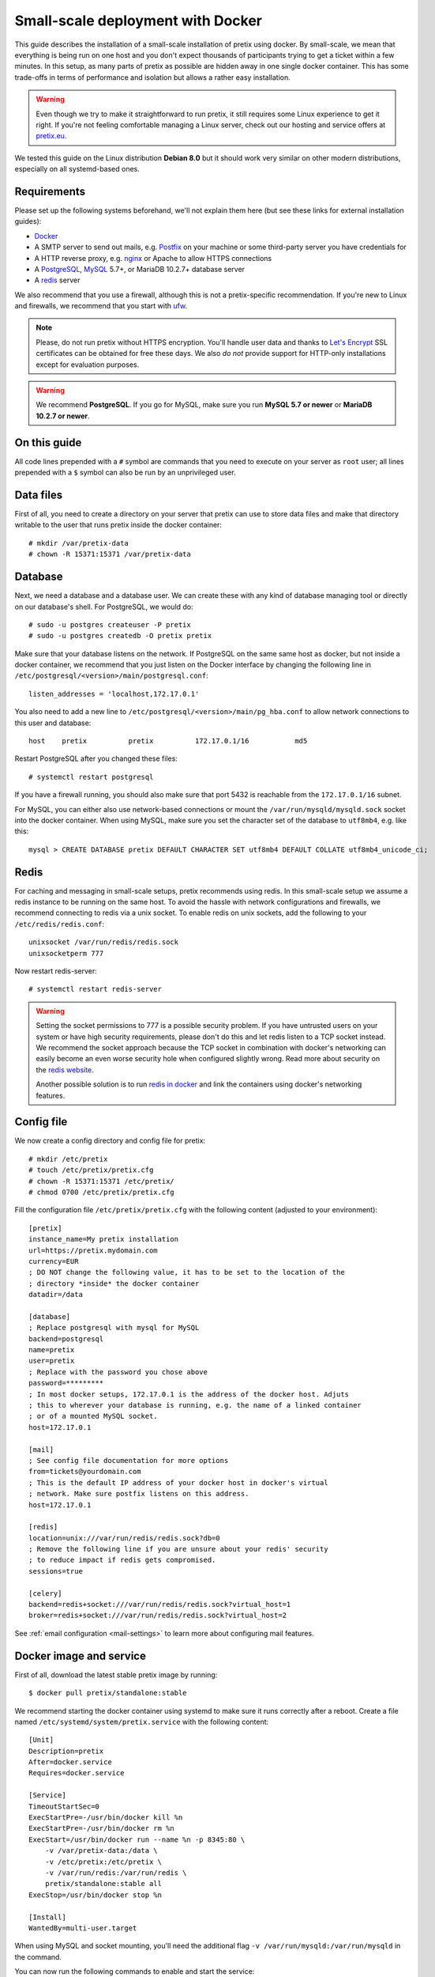 .. highlight:: none

.. _`dockersmallscale`:

Small-scale deployment with Docker
==================================

This guide describes the installation of a small-scale installation of pretix using docker. By small-scale, we mean
that everything is being run on one host and you don't expect thousands of participants trying to get a ticket within
a few minutes. In this setup, as many parts of pretix as possible are hidden away in one single docker container.
This has some trade-offs in terms of performance and isolation but allows a rather easy installation.

.. warning:: Even though we try to make it straightforward to run pretix, it still requires some Linux experience to
             get it right. If you're not feeling comfortable managing a Linux server, check out our hosting and service
             offers at `pretix.eu`_.

We tested this guide on the Linux distribution **Debian 8.0** but it should work very similar on other
modern distributions, especially on all systemd-based ones.

Requirements
------------

Please set up the following systems beforehand, we'll not explain them here (but see these links for external
installation guides):

* `Docker`_
* A SMTP server to send out mails, e.g. `Postfix`_ on your machine or some third-party server you have credentials for
* A HTTP reverse proxy, e.g. `nginx`_ or Apache to allow HTTPS connections
* A `PostgreSQL`_, `MySQL`_ 5.7+, or MariaDB 10.2.7+ database server
* A `redis`_ server

We also recommend that you use a firewall, although this is not a pretix-specific recommendation. If you're new to
Linux and firewalls, we recommend that you start with `ufw`_.

.. note:: Please, do not run pretix without HTTPS encryption. You'll handle user data and thanks to `Let's Encrypt`_
          SSL certificates can be obtained for free these days. We also *do not* provide support for HTTP-only
          installations except for evaluation purposes.

.. warning:: We recommend **PostgreSQL**. If you go for MySQL, make sure you run **MySQL 5.7 or newer** or
             **MariaDB 10.2.7 or newer**.

On this guide
-------------

All code lines prepended with a ``#`` symbol are commands that you need to execute on your server as ``root`` user;
all lines prepended with a ``$`` symbol can also be run by an unprivileged user.

Data files
----------

First of all, you need to create a directory on your server that pretix can use to store data files and make that
directory writable to the user that runs pretix inside the docker container::

    # mkdir /var/pretix-data
    # chown -R 15371:15371 /var/pretix-data

Database
--------

Next, we need a database and a database user. We can create these with any kind of database managing tool or directly on
our database's shell. For PostgreSQL, we would do::

    # sudo -u postgres createuser -P pretix
    # sudo -u postgres createdb -O pretix pretix

Make sure that your database listens on the network. If PostgreSQL on the same same host as docker, but not inside a docker container, we recommend that you just listen on the Docker interface by changing the following line in ``/etc/postgresql/<version>/main/postgresql.conf``::

    listen_addresses = 'localhost,172.17.0.1'

You also need to add a new line to ``/etc/postgresql/<version>/main/pg_hba.conf`` to allow network connections to this user and database::

    host    pretix          pretix          172.17.0.1/16           md5

Restart PostgreSQL after you changed these files::

    # systemctl restart postgresql

If you have a firewall running, you should also make sure that port 5432 is reachable from the ``172.17.0.1/16`` subnet.

For MySQL, you can either also use network-based connections or mount the ``/var/run/mysqld/mysqld.sock`` socket into the docker container.
When using MySQL, make sure you set the character set of the database to ``utf8mb4``, e.g. like this::

    mysql > CREATE DATABASE pretix DEFAULT CHARACTER SET utf8mb4 DEFAULT COLLATE utf8mb4_unicode_ci;

Redis
-----

For caching and messaging in small-scale setups, pretix recommends using redis. In this small-scale setup we assume a
redis instance to be running on the same host. To avoid the hassle with network configurations and firewalls, we
recommend connecting to redis via a unix socket. To enable redis on unix sockets, add the following to your
``/etc/redis/redis.conf``::

    unixsocket /var/run/redis/redis.sock
    unixsocketperm 777

Now restart redis-server::

    # systemctl restart redis-server

.. warning:: Setting the socket permissions to 777 is a possible security problem. If you have untrusted users on your
             system or have high security requirements, please don't do this and let redis listen to a TCP socket
             instead. We recommend the socket approach because the TCP socket in combination with docker's networking
             can easily become an even worse security hole when configured slightly wrong. Read more about security
             on the `redis website`_.

             Another possible solution is to run `redis in docker`_ and link the containers using docker's networking
             features.

Config file
-----------

We now create a config directory and config file for pretix::

    # mkdir /etc/pretix
    # touch /etc/pretix/pretix.cfg
    # chown -R 15371:15371 /etc/pretix/
    # chmod 0700 /etc/pretix/pretix.cfg

Fill the configuration file ``/etc/pretix/pretix.cfg`` with the following content (adjusted to your environment)::

    [pretix]
    instance_name=My pretix installation
    url=https://pretix.mydomain.com
    currency=EUR
    ; DO NOT change the following value, it has to be set to the location of the
    ; directory *inside* the docker container
    datadir=/data

    [database]
    ; Replace postgresql with mysql for MySQL
    backend=postgresql
    name=pretix
    user=pretix
    ; Replace with the password you chose above
    password=*********
    ; In most docker setups, 172.17.0.1 is the address of the docker host. Adjuts
    ; this to wherever your database is running, e.g. the name of a linked container
    ; or of a mounted MySQL socket.
    host=172.17.0.1

    [mail]
    ; See config file documentation for more options
    from=tickets@yourdomain.com
    ; This is the default IP address of your docker host in docker's virtual
    ; network. Make sure postfix listens on this address.
    host=172.17.0.1

    [redis]
    location=unix:///var/run/redis/redis.sock?db=0
    ; Remove the following line if you are unsure about your redis' security
    ; to reduce impact if redis gets compromised.
    sessions=true

    [celery]
    backend=redis+socket:///var/run/redis/redis.sock?virtual_host=1
    broker=redis+socket:///var/run/redis/redis.sock?virtual_host=2

See :ref:`email configuration <mail-settings>` to learn more about configuring mail features.

Docker image and service
------------------------

First of all, download the latest stable pretix image by running::

    $ docker pull pretix/standalone:stable

We recommend starting the docker container using systemd to make sure it runs correctly after a reboot. Create a file
named ``/etc/systemd/system/pretix.service`` with the following content::

    [Unit]
    Description=pretix
    After=docker.service
    Requires=docker.service

    [Service]
    TimeoutStartSec=0
    ExecStartPre=-/usr/bin/docker kill %n
    ExecStartPre=-/usr/bin/docker rm %n
    ExecStart=/usr/bin/docker run --name %n -p 8345:80 \
        -v /var/pretix-data:/data \
        -v /etc/pretix:/etc/pretix \
        -v /var/run/redis:/var/run/redis \
        pretix/standalone:stable all
    ExecStop=/usr/bin/docker stop %n

    [Install]
    WantedBy=multi-user.target

When using MySQL and socket mounting, you'll need the additional flag ``-v /var/run/mysqld:/var/run/mysqld`` in the command.

You can now run the following commands
to enable and start the service::

    # systemctl daemon-reload
    # systemctl enable pretix
    # systemctl start pretix

Cronjob
-------

You need to set up a cronjob that runs the management command ``runperiodic``. The exact interval is not important
but should be something between every minute and every hour. You could for example configure cron like this::

    15,45 * * * * /usr/bin/docker exec pretix.service pretix cron

The cronjob may run as any user that can use the docker daemon.

SSL
---

The following snippet is an example on how to configure a nginx proxy for pretix::

    server {
        listen 80 default_server;
        listen [::]:80 ipv6only=on default_server;
        server_name pretix.mydomain.com;
    }
    server {
        listen 443 default_server;
        listen [::]:443 ipv6only=on default_server;
        server_name pretix.mydomain.com;

        ssl on;
        ssl_certificate /path/to/cert.chain.pem;
        ssl_certificate_key /path/to/key.pem;

        location / {
            proxy_pass http://localhost:8345/;
            proxy_set_header X-Forwarded-For $proxy_add_x_forwarded_for;
            proxy_set_header X-Forwarded-Proto https;
            proxy_set_header Host $http_host;
        }
    }


We recommend reading about setting `strong encryption settings`_ for your web server.

Next steps
----------

Yay, you are done! You should now be able to reach pretix at https://pretix.yourdomain.com/control/ and log in as
*admin@localhost* with a password of *admin*. Don't forget to change that password! Create an organizer first, then
create an event and start selling tickets!

You should probably read :ref:`maintainance` next.

Updates
-------

.. warning:: While we try hard not to break things, **please perform a backup before every upgrade**.

Updates are fairly simple, but require at least a short downtime::

    # docker pull pretix/standalone:stable
    # systemctl restart pretix.service
    # docker exec -it pretix.service pretix upgrade

Restarting the service can take a few seconds, especially if the update requires changes to the database.
Replace ``stable`` above with a specific version number like ``1.0`` or with ``latest`` for the development
version, if you want to.

.. _`docker_plugininstall`:

Install a plugin
----------------

To install a plugin, you need to build your own docker image. To do so, create a new directory and place a file
named ``Dockerfile`` in it. The Dockerfile could look like this (replace ``pretix-passbook`` with the plugins of your
choice)::

    FROM pretix/standalone:stable
    USER root
    RUN pip3 install pretix-passbook
    USER pretixuser
    RUN cd /pretix/src && make production

Then, go to that directory and build the image::

    $ docker build -t mypretix

You can now use that image ``mypretix`` instead of ``pretix/standalone`` in your service file (see above). Be sure
to re-build your custom image after you pulled ``pretix/standalone`` if you want to perform an update.

.. _Docker: https://docs.docker.com/engine/installation/linux/debian/
.. _Postfix: https://www.digitalocean.com/community/tutorials/how-to-install-and-configure-postfix-as-a-send-only-smtp-server-on-ubuntu-16-04
.. _nginx: https://botleg.com/stories/https-with-lets-encrypt-and-nginx/
.. _Let's Encrypt: https://letsencrypt.org/
.. _pretix.eu: https://pretix.eu/
.. _MySQL: https://dev.mysql.com/doc/refman/5.7/en/linux-installation-apt-repo.html
.. _PostgreSQL: https://www.digitalocean.com/community/tutorials/how-to-install-and-use-postgresql-9-4-on-debian-8
.. _redis: https://blog.programster.org/debian-8-install-redis-server/
.. _ufw: https://en.wikipedia.org/wiki/Uncomplicated_Firewall
.. _redis website: https://redis.io/topics/security
.. _redis in docker: https://hub.docker.com/r/_/redis/
.. _strong encryption settings: https://mozilla.github.io/server-side-tls/ssl-config-generator/
